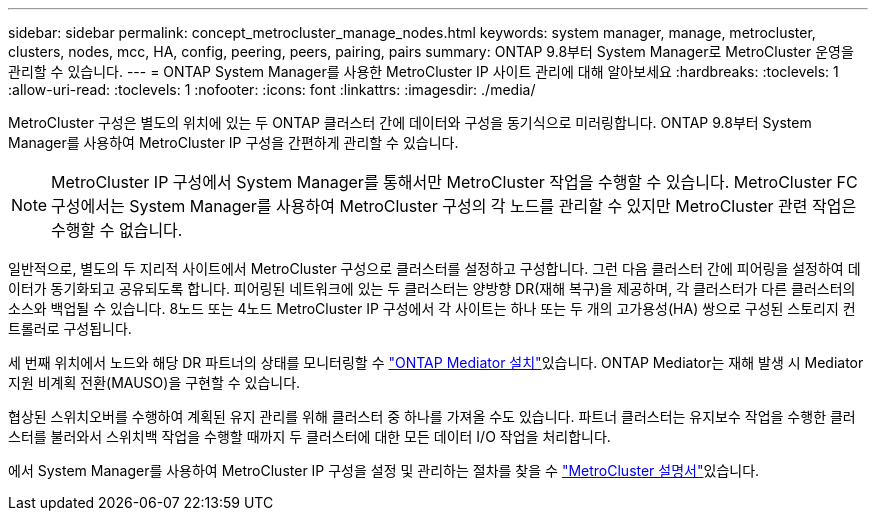 ---
sidebar: sidebar 
permalink: concept_metrocluster_manage_nodes.html 
keywords: system manager, manage, metrocluster, clusters, nodes, mcc, HA, config, peering, peers, pairing, pairs 
summary: ONTAP 9.8부터 System Manager로 MetroCluster 운영을 관리할 수 있습니다. 
---
= ONTAP System Manager를 사용한 MetroCluster IP 사이트 관리에 대해 알아보세요
:hardbreaks:
:toclevels: 1
:allow-uri-read: 
:toclevels: 1
:nofooter: 
:icons: font
:linkattrs: 
:imagesdir: ./media/


[role="lead"]
MetroCluster 구성은 별도의 위치에 있는 두 ONTAP 클러스터 간에 데이터와 구성을 동기식으로 미러링합니다. ONTAP 9.8부터 System Manager를 사용하여 MetroCluster IP 구성을 간편하게 관리할 수 있습니다.


NOTE: MetroCluster IP 구성에서 System Manager를 통해서만 MetroCluster 작업을 수행할 수 있습니다. MetroCluster FC 구성에서는 System Manager를 사용하여 MetroCluster 구성의 각 노드를 관리할 수 있지만 MetroCluster 관련 작업은 수행할 수 없습니다.

일반적으로, 별도의 두 지리적 사이트에서 MetroCluster 구성으로 클러스터를 설정하고 구성합니다. 그런 다음 클러스터 간에 피어링을 설정하여 데이터가 동기화되고 공유되도록 합니다. 피어링된 네트워크에 있는 두 클러스터는 양방향 DR(재해 복구)을 제공하며, 각 클러스터가 다른 클러스터의 소스와 백업될 수 있습니다. 8노드 또는 4노드 MetroCluster IP 구성에서 각 사이트는 하나 또는 두 개의 고가용성(HA) 쌍으로 구성된 스토리지 컨트롤러로 구성됩니다.

세 번째 위치에서 노드와 해당 DR 파트너의 상태를 모니터링할 수 link:https://docs.netapp.com/us-en/ontap-metrocluster/install-ip/concept_mediator_requirements.html["ONTAP Mediator 설치"^]있습니다. ONTAP Mediator는 재해 발생 시 Mediator 지원 비계획 전환(MAUSO)을 구현할 수 있습니다.

협상된 스위치오버를 수행하여 계획된 유지 관리를 위해 클러스터 중 하나를 가져올 수도 있습니다. 파트너 클러스터는 유지보수 작업을 수행한 클러스터를 불러와서 스위치백 작업을 수행할 때까지 두 클러스터에 대한 모든 데이터 I/O 작업을 처리합니다.

에서 System Manager를 사용하여 MetroCluster IP 구성을 설정 및 관리하는 절차를 찾을 수 link:https://docs.netapp.com/us-en/ontap-metrocluster/index.html["MetroCluster 설명서"^]있습니다.
